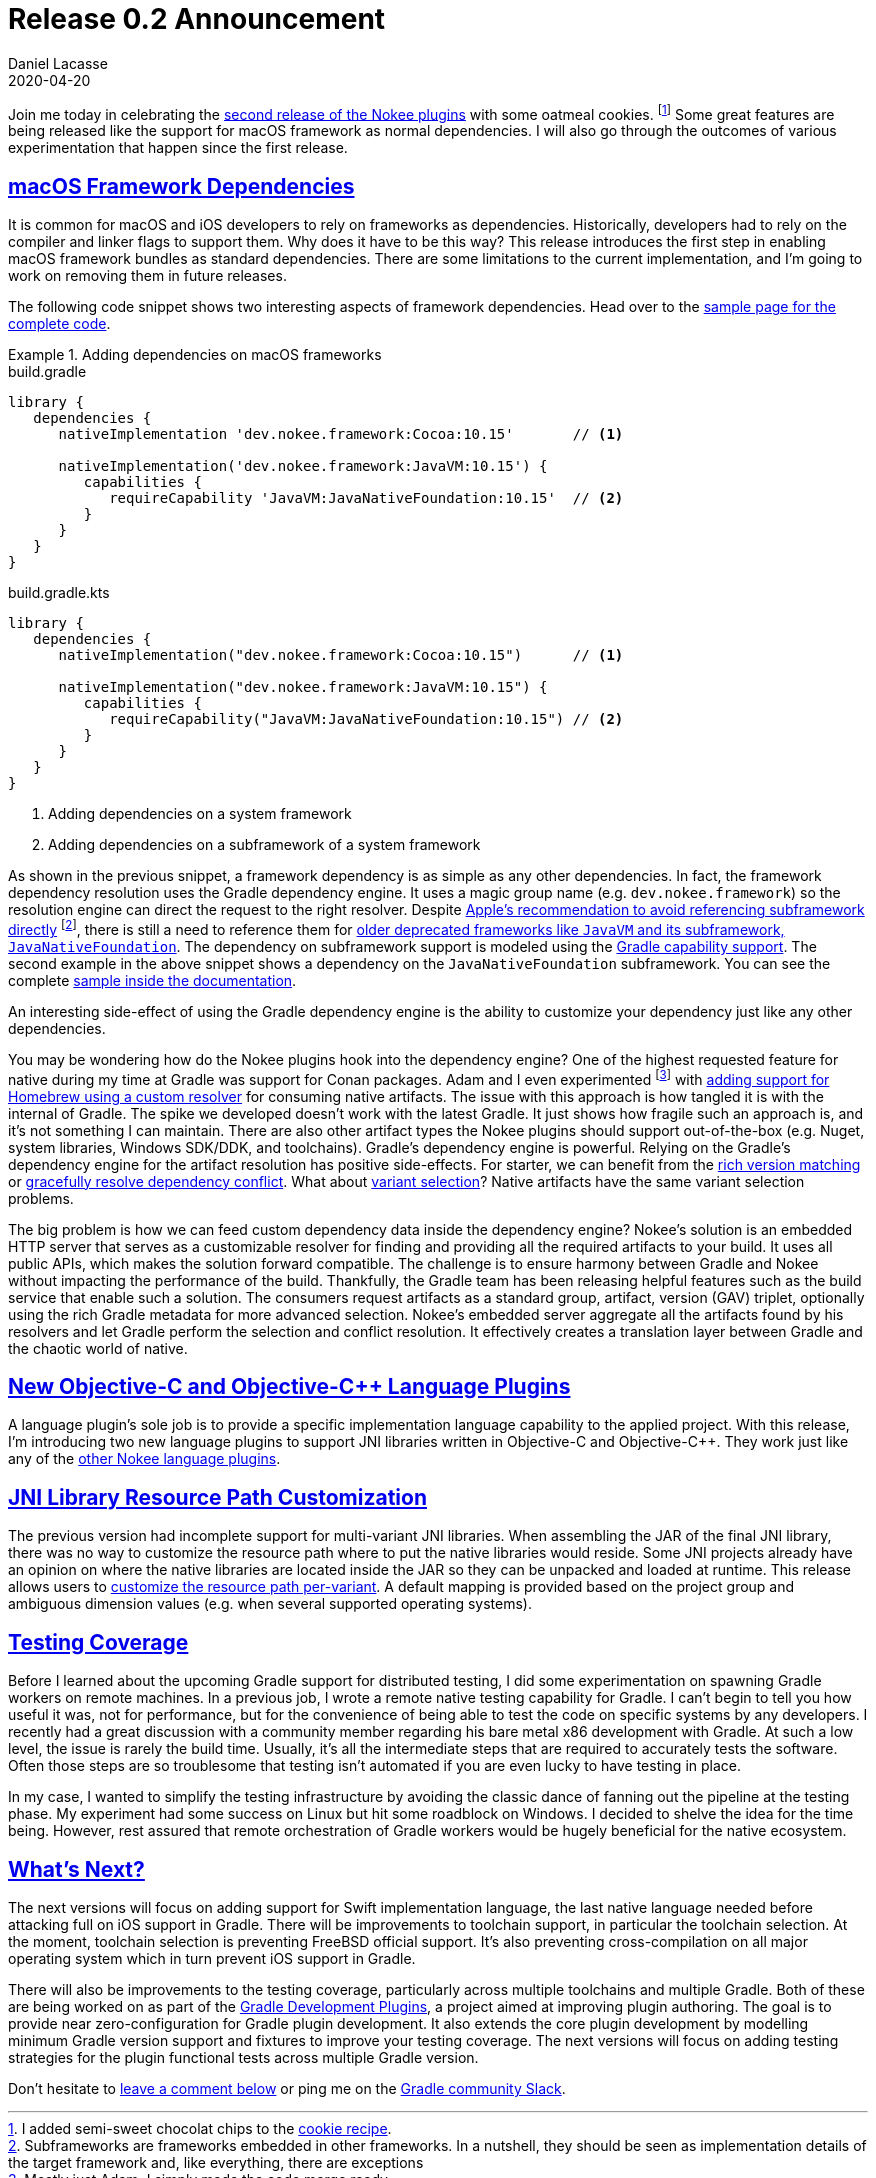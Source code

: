 :idprefix:
:icons: font
:encoding: utf-8
:lang: en-US
:sectanchors: true
:sectlinks: true
:linkattrs: true
:jbake-permalink: release-0.2-announcement
:gradle-user-manual: https://docs.gradle.org/6.2.1/userguide
:gradle-language-reference: https://docs.gradle.org/6.2.1/dsl
:gradle-api-reference: https://docs.gradle.org/6.2.1/javadoc
:gradle-guides: https://guides.gradle.org/
:jbake-id: {jbake-permalink}
= Release 0.2 Announcement
Daniel Lacasse
2020-04-20
:jbake-type: blog_post
:jbake-status: published
:jbake-tags: blog
:jbake-description: Announcing the second release of the Nokee plugin suite.
:jbake-leadimage: release-announcement-small.png
:jbake-leadimagealt: Release 0.2 announcement
:jbake-twitter: { "creator": "@lacasseio", "card": "summary_large_image" }

Join me today in celebrating the link:/docs/0.2.0/release-notes.html[second release of the Nokee plugins] with some oatmeal cookies. footnote:[I added semi-sweet chocolat chips to the link:https://www.allrecipes.com/recipe/19247/soft-oatmeal-cookies/[cookie recipe].]
Some great features are being released like the support for macOS framework as normal dependencies.
I will also go through the outcomes of various experimentation that happen since the first release.

== macOS Framework Dependencies

It is common for macOS and iOS developers to rely on frameworks as dependencies.
Historically, developers had to rely on the compiler and linker flags to support them.
Why does it have to be this way?
This release introduces the first step in enabling macOS framework bundles as standard dependencies.
There are some limitations to the current implementation, and I'm going to work on removing them in future releases.

The following code snippet shows two interesting aspects of framework dependencies.
Head over to the link:/docs/0.2.0/samples/jni-library-with-framework-dependencies[sample page for the complete code].

.Adding dependencies on macOS frameworks
====
[.multi-language-sample]
=====
.build.gradle
[source,groovy]
----
library {
   dependencies {
      nativeImplementation 'dev.nokee.framework:Cocoa:10.15'       // <1>

      nativeImplementation('dev.nokee.framework:JavaVM:10.15') {
         capabilities {
            requireCapability 'JavaVM:JavaNativeFoundation:10.15'  // <2>
         }
      }
   }
}
----
=====
[.multi-language-sample]
=====
.build.gradle.kts
[source,kotlin]
----
library {
   dependencies {
      nativeImplementation("dev.nokee.framework:Cocoa:10.15")      // <1>

      nativeImplementation("dev.nokee.framework:JavaVM:10.15") {
         capabilities {
            requireCapability("JavaVM:JavaNativeFoundation:10.15") // <2>
         }
      }
   }
}
----
=====
====
<1> Adding dependencies on a system framework
<2> Adding dependencies on a subframework of a system framework

As shown in the previous snippet, a framework dependency is as simple as any other dependencies.
In fact, the framework dependency resolution uses the Gradle dependency engine.
It uses a magic group name (e.g. `dev.nokee.framework`) so the resolution engine can direct the request to the right resolver.
Despite https://developer.apple.com/library/archive/documentation/MacOSX/Conceptual/BPFrameworks/Tasks/IncludingFrameworks.html#//apple_ref/doc/uid/20002257-97149[Apple's recommendation to avoid referencing subframework directly] footnote:[Subframeworks are frameworks embedded in other frameworks. In a nutshell, they should be seen as implementation details of the target framework and, like everything, there are exceptions], there is still a need to reference them for https://developer.apple.com/library/archive/documentation/MacOSX/Conceptual/OSX_Technology_Overview/SystemFrameworks/SystemFrameworks.html[older deprecated frameworks like `JavaVM` and its subframework, `JavaNativeFoundation`].
The dependency on subframework support is modeled using the link:{gradle-user-manual}/dependency_management_terminology.html#sub:terminology_capability[Gradle capability support].
The second example in the above snippet shows a dependency on the `JavaNativeFoundation` subframework.
You can see the complete link:/docs/0.2.0/samples/jni-library-with-framework-dependencies[sample inside the documentation].

An interesting side-effect of using the Gradle dependency engine is the ability to customize your dependency just like any other dependencies.

You may be wondering how do the Nokee plugins hook into the dependency engine?
One of the highest requested feature for native during my time at Gradle was support for Conan packages.
Adam and I even experimented footnote:[Mostly just Adam; I simply made the code merge ready] with https://github.com/gradle/gradle/commits/am/resolver-spike[adding support for Homebrew using a custom resolver] for consuming native artifacts.
The issue with this approach is how tangled it is with the internal of Gradle.
The spike we developed doesn't work with the latest Gradle.
It just shows how fragile such an approach is, and it's not something I can maintain.
There are also other artifact types the Nokee plugins should support out-of-the-box (e.g. Nuget, system libraries, Windows SDK/DDK, and toolchains).
Gradle's dependency engine is powerful.
Relying on the Gradle's dependency engine for the artifact resolution has positive side-effects.
For starter, we can benefit from the link:{gradle-user-manual}/rich_versions.html[rich version matching] or link:{gradle-user-manual}/resolution_rules.html[gracefully resolve dependency conflict].
What about link:{gradle-user-manual}/variant_model.html[variant selection]?
Native artifacts have the same variant selection problems.

The big problem is how we can feed custom dependency data inside the dependency engine?
Nokee's solution is an embedded HTTP server that serves as a customizable resolver for finding and providing all the required artifacts to your build.
It uses all public APIs, which makes the solution forward compatible.
The challenge is to ensure harmony between Gradle and Nokee without impacting the performance of the build.
Thankfully, the Gradle team has been releasing helpful features such as the build service that enable such a solution.
The consumers request artifacts as a standard group, artifact, version (GAV) triplet, optionally using the rich Gradle metadata for more advanced selection.
Nokee's embedded server aggregate all the artifacts found by his resolvers and let Gradle perform the selection and conflict resolution.
It effectively creates a translation layer between Gradle and the chaotic world of native.

== New Objective-C and Objective-{cpp} Language Plugins

A language plugin's sole job is to provide a specific implementation language capability to the applied project.
With this release, I'm introducing two new language plugins to support JNI libraries written in Objective-C and Objective-{cpp}.
They work just like any of the link:/docs/0.2.0/manual/plugin-references.html#sec:native-language-plugins[other Nokee language plugins].

== JNI Library Resource Path Customization

The previous version had incomplete support for multi-variant JNI libraries.
When assembling the JAR of the final JNI library, there was no way to customize the resource path where to put the native libraries would reside.
Some JNI projects already have an opinion on where the native libraries are located inside the JAR so they can be unpacked and loaded at runtime.
This release allows users to link:/docs/0.2.0/samples/jni-library-with-resource-path[customize the resource path per-variant].
A default mapping is provided based on the project group and ambiguous dimension values (e.g. when several supported operating systems).

== Testing Coverage

Before I learned about the upcoming Gradle support for distributed testing, I did some experimentation on spawning Gradle workers on remote machines.
In a previous job, I wrote a remote native testing capability for Gradle.
I can't begin to tell you how useful it was, not for performance, but for the convenience of being able to test the code on specific systems by any developers.
I recently had a great discussion with a community member regarding his bare metal x86 development with Gradle.
At such a low level, the issue is rarely the build time.
Usually, it's all the intermediate steps that are required to accurately tests the software.
Often those steps are so troublesome that testing isn't automated if you are even lucky to have testing in place.

In my case, I wanted to simplify the testing infrastructure by avoiding the classic dance of fanning out the pipeline at the testing phase.
My experiment had some success on Linux but hit some roadblock on Windows.
I decided to shelve the idea for the time being.
However, rest assured that remote orchestration of Gradle workers would be hugely beneficial for the native ecosystem.

== What's Next?

The next versions will focus on adding support for Swift implementation language, the last native language needed before attacking full on iOS support in Gradle.
There will be improvements to toolchain support, in particular the toolchain selection.
At the moment, toolchain selection is preventing FreeBSD official support.
It's also preventing cross-compilation on all major operating system which in turn prevent iOS support in Gradle.

There will also be improvements to the testing coverage, particularly across multiple toolchains and multiple Gradle.
Both of these are being worked on as part of the https://github.com/gradle-plugins/toolbox[Gradle Development Plugins], a project aimed at improving plugin authoring.
The goal is to provide near zero-configuration for Gradle plugin development.
It also extends the core plugin development by modelling minimum Gradle version support and fixtures to improve your testing coverage.
The next versions will focus on adding testing strategies for the plugin functional tests across multiple Gradle version.

Don't hesitate to link:#disqus_thread[leave a comment below] or ping me on the https://gradle-community.slack.com/[Gradle community Slack].
